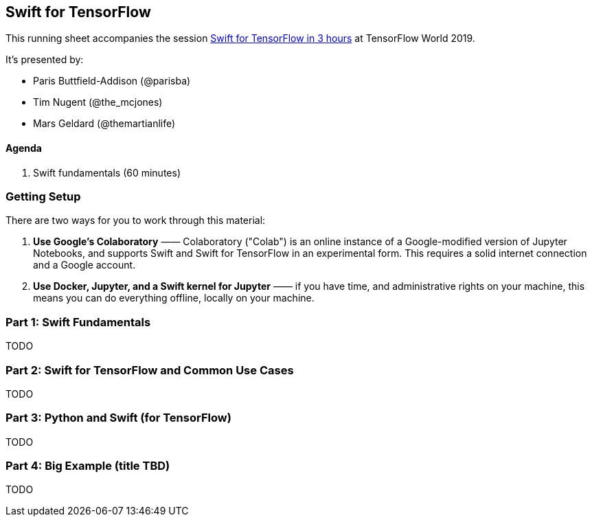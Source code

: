 == Swift for TensorFlow

This running sheet accompanies the session https://conferences.oreilly.com/tensorflow/tf-ca/public/schedule/detail/78523[Swift for TensorFlow in 3 hours] at TensorFlow World 2019.

It's presented by:

* Paris Buttfield-Addison (@parisba)
* Tim Nugent (@the_mcjones)
* Mars Geldard (@themartianlife)

// ML programmers who want to learn new skills, deep learning engineers, Python programmers seeking to diversify, users of TensorFlow wanting to learn Swift for TensorFlow, and anyone who wants to get into deep learning or Swift

// Mars Geldard, Tim Nugent, and Paris Buttfield-Addison say you’re wrong if you think Swift is just for app developers. Swift for TensorFlow provides the power of TensorFlow with all the advantages of Python (and complete access to Python libraries, as needed) and Swift—the safe, fast, incredibly capable open source programming language.
// You’ll leave with the knowledge to use Swift, a programming language that’s great for everything from numeric computing to application development, and Swift for TensorFlow, the official TensorFlow project that brings new tooling, systems design, compilers, and features to the machine learning world, by way of Swift.
// Outline
// Topics covered
// The basics of Swift and how to get started using a Jupyter notebook (yes, they fully support Swift)
// Why Swift is a great language for scientific computing and deep learning
// How Swift can match the performance of manually tuned assembly code in numerical computing
// How Swift for TensorFlow works, what it’s capable of, and where it’s headed (learn the power of differential operators and being able to ask your types for their gradient)
// Why Swift for TensorFlow is not just a port of TensorFlow to a different language (embrace differentiable programming)
// How you can use all your favorite Python libraries, including NumPy, pickle, and beyond, easily and directly from Swift
// Specifically, you’ll

// They point to resources to build on during your journey through Swift, Swift for TensorFlow, and the future of deep learning, differentiable programming, and the future of programming languages.
// Swift is a powerful, well supported, open, and now mature programming language. Swift for TensorFlow is brand new, solidly backed, and maturing rapidly. You can’t do everything with Swift for TensorFlow yet, but you can learn a lot and improve your thinking on how and why certain tool sets work. Learn the bleeding edge before it arrives, and pick up valuable Swift skills along the way.
// This is a three-hour exploration of everything you need to know to work with Swift, Swift for TensorFlow, and beyond.


==== Agenda

1. Swift fundamentals (60 minutes)

=== Getting Setup

There are two ways for you to work through this material:

1. *Use Google's Colaboratory* —— Colaboratory ("Colab") is an online instance of a Google-modified version of Jupyter Notebooks, and supports Swift and Swift for TensorFlow in an experimental form. This requires a solid internet connection and a Google account.

2. *Use Docker, Jupyter, and a Swift kernel for Jupyter* —— if you have time, and administrative rights on your machine, this means you can do everything offline, locally on your machine.

=== Part 1: Swift Fundamentals

TODO

// Begin with a Swift programming tutorial covering how to use Swift as a programming language (Mars, Tim, and Paris use both Apple’s playgrounds, if you have a macOS device, as well as Jupyter notebooks)


=== Part 2: Swift for TensorFlow and Common Use Cases

TODO

// Move to a Swift for TensorFlow tutorial exploring fundamental machine learning problem solving using TensorFlow and Swift
// Explore and demonstrate common use cases for TensorFlow using Swift


=== Part 3: Python and Swift (for TensorFlow)

TODO

// Demonstrate the use of NumPy, the ubiquitous Python library from Swift, to perform common and useful data science operations and integrate the results with Swift for TensorFlow

=== Part 4: Big Example (title TBD)

TODO

// Bring all the components together: Swift programming (in a notebook), showcasing common ML problem-solving processes using Swift for TensorFlow, and integrating Python libraries as needed in a pragmatic manner